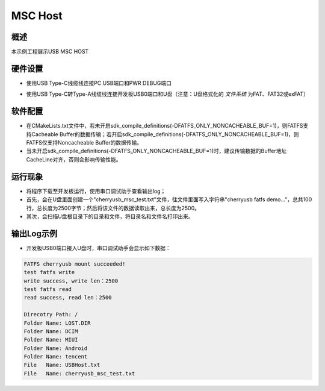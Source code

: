 .. _msc_host:

MSC Host
================

概述
------

本示例工程展示USB MSC HOST

硬件设置
------------

- 使用USB Type-C线缆线连接PC USB端口和PWR DEBUG端口

- 使用USB Type-C转Type-A线缆线连接开发板USB0端口和U盘（注意：U盘格式化的 `文件系统` 为FAT、FAT32或exFAT）

  .. image:: ../../doc/UDisk_Format.png
     :alt: UDisk_Format

软件配置
------------

- 在CMakeLists.txt文件中，若未开启sdk_compile_definitions(-DFATFS_ONLY_NONCACHEABLE_BUF=1)，则FATFS支持Cacheable Buffer的数据传输；若开启sdk_compile_definitions(-DFATFS_ONLY_NONCACHEABLE_BUF=1)，则FATFS仅支持Noncacheable Buffer的数据传输。
- 当未开启sdk_compile_definitions(-DFATFS_ONLY_NONCACHEABLE_BUF=1)时，建议传输数据的Buffer地址CacheLine对齐，否则会影响传输性能。

运行现象
------------

- 将程序下载至开发板运行，使用串口调试助手查看输出log；

- 首先，会在U盘里面创建一个"cherryusb_msc_test.txt"文件，往文件里面写入字符串"cherryusb fatfs demo..."，总共100行，总长度为2500字节；然后将该文件的数据读取出来，总长度为2500。

- 其次，会扫描U盘根目录下的目录和文件，将目录名和文件名打印出来。

输出Log示例
---------------

- 开发板USB0端口接入U盘时，串口调试助手会显示如下数据：


.. code-block:: console

   FATFS cherryusb mount succeeded!
   test fatfs write
   write success, write len：2500
   test fatfs read
   read success, read len：2500

   Direcotry Path: /
   Folder Name: LOST.DIR
   Folder Name: DCIM
   Folder Name: MIUI
   Folder Name: Android
   Folder Name: tencent
   File   Name: USBHost.txt
   File   Name: cherryusb_msc_test.txt

